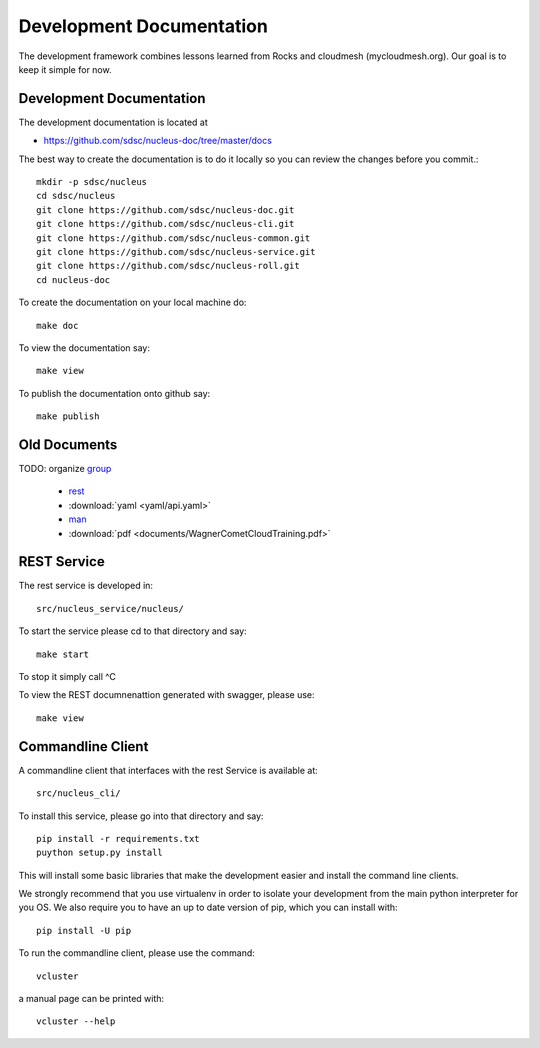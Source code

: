 Development Documentation
================================================================

The development framework combines lessons learned from Rocks and
cloudmesh (mycloudmesh.org). Our goal is to keep it simple for now.

Development Documentation
----------------------------------------------------------------------

The development documentation is located at

* https://github.com/sdsc/nucleus-doc/tree/master/docs

The best way to create the documentation is to do it locally so you
can review the changes before you commit.::

  mkdir -p sdsc/nucleus
  cd sdsc/nucleus
  git clone https://github.com/sdsc/nucleus-doc.git
  git clone https://github.com/sdsc/nucleus-cli.git
  git clone https://github.com/sdsc/nucleus-common.git
  git clone https://github.com/sdsc/nucleus-service.git
  git clone https://github.com/sdsc/nucleus-roll.git
  cd nucleus-doc

To create the documentation on your local machine do::
  
  make doc

To view the documentation say::
  
  make view

To publish the documentation onto github say::

  make publish


Old Documents
----------------------------------------------------------------------

TODO: organize
`group <../man/man.html#group>`_

  * `rest <rest-old.html>`_
  * :download:`yaml <yaml/api.yaml>`
  * `man <man/man.html>`_
  * :download:`pdf <documents/WagnerCometCloudTraining.pdf>`

REST Service
---------------------------------------------------------------

The rest service is developed in::

  src/nucleus_service/nucleus/

To start the service please cd to that directory and say::

  make start

To stop it simply call ^C

To view the REST documnenattion generated with swagger, please use::

  make view

Commandline Client
------------------------------------------------------------

A commandline client that interfaces with the rest Service is
available at::

  src/nucleus_cli/

To install this service, please go into that directory and say::

  pip install -r requirements.txt
  puython setup.py install

This will install some basic libraries that make the development
easier and install the command line clients.

We strongly recommend that you use virtualenv in order to isolate your
development from the main python interpreter for you OS.  We also
require you to have an up to date version of pip, which you can
install with::

  pip install -U pip

To run the commandline client, please use the command::

  vcluster

a manual page can be printed with::

  vcluster --help





  
  
  


